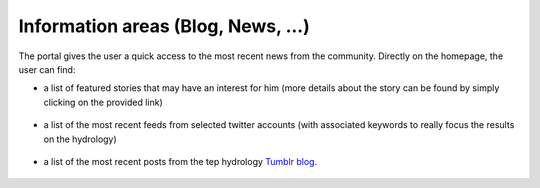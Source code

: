 Information areas (Blog, News, ...)
===================================
The portal gives the user a quick access to the most recent news from the community.
Directly on the homepage, the user can find:

- a list of featured stories that may have an interest for him (more details about the story can be found by simply clicking on the provided link)

.. figure:: ../../includes/news_features.png
	:figclass: img-border
	:width: 600px

- a list of the most recent feeds from selected twitter accounts (with associated keywords to really focus the results on the hydrology)

.. figure:: ../../includes/news_tweets.png
	:figclass: img-border

- a list of the most recent posts from the tep hydrology `Tumblr blog <http://hydrology-tep.tumblr.com>`_.

.. figure:: ../../includes/news_tumblr.png
	:figclass: img-border